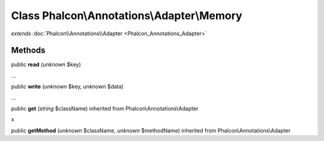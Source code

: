 Class **Phalcon\\Annotations\\Adapter\\Memory**
===============================================

*extends* :doc:`Phalcon\\Annotations\\Adapter <Phalcon_Annotations_Adapter>`

Methods
---------

public  **read** (*unknown* $key)

...


public  **write** (*unknown* $key, *unknown* $data)

...


public  **get** (*string* $className) inherited from Phalcon\\Annotations\\Adapter

x



public  **getMethod** (*unknown* $className, *unknown* $methodName) inherited from Phalcon\\Annotations\\Adapter





